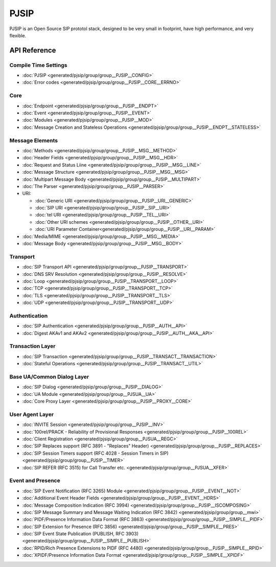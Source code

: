 PJSIP
============================================

PJSIP is an Open Source SIP prototol stack, designed to be very small in footprint, 
have high performance, and very flexible.



API Reference
---------------------

Compile Time Settings
^^^^^^^^^^^^^^^^^^^^^^^^^^^^^^^^^^^^^^
- :doc:`PJSIP <generated/pjsip/group/group__PJSIP__CONFIG>`
- :doc:`Error codes <generated/pjsip/group/group__PJSIP__CORE__ERRNO>`

Core
^^^^^^^^^^^^^^^^^^^^^^^^^^^^^^^^^^^^^^
- :doc:`Endpoint <generated/pjsip/group/group__PJSIP__ENDPT>`
- :doc:`Event <generated/pjsip/group/group__PJSIP__EVENT>`
- :doc:`Modules <generated/pjsip/group/group__PJSIP__MOD>`
- :doc:`Message Creation and Stateless Operations <generated/pjsip/group/group__PJSIP__ENDPT__STATELESS>`

Message Elements
^^^^^^^^^^^^^^^^^^^^^^^^^^^^^^^^^^^^^^
- :doc:`Methods <generated/pjsip/group/group__PJSIP__MSG__METHOD>`
- :doc:`Header Fields <generated/pjsip/group/group__PJSIP__MSG__HDR>`
- :doc:`Request and Status Liine <generated/pjsip/group/group__PJSIP__MSG__LINE>`
- :doc:`Message Structure <generated/pjsip/group/group__PJSIP__MSG__MSG>`
- :doc:`Multipart Message Body <generated/pjsip/group/group__PJSIP__MULTIPART>`
- :doc:`The Parser <generated/pjsip/group/group__PJSIP__PARSER>`
- URI:

  - :doc:`Generic URI <generated/pjsip/group/group__PJSIP__URI__GENERIC>`
  - :doc:`SIP URI <generated/pjsip/group/group__PJSIP__SIP__URI>`
  - :doc:`tel URI <generated/pjsip/group/group__PJSIP__TEL__URI>`
  - :doc:`Other URI schemes <generated/pjsip/group/group__PJSIP__OTHER__URI>`
  - :doc:`URI Parameter Container<generated/pjsip/group/group__PJSIP__URI__PARAM>`
  
- :doc:`Media/MIME <generated/pjsip/group/group__PJSIP__MSG__MEDIA>`
- :doc:`Message Body <generated/pjsip/group/group__PJSIP__MSG__BODY>`


Transport
^^^^^^^^^^^^^^^^^^^^^^^^^^^^^^^^^^^^^^
- :doc:`SIP Transport API <generated/pjsip/group/group__PJSIP__TRANSPORT>`
- :doc:`DNS SRV Resolution <generated/pjsip/group/group__PJSIP__RESOLVE>`
- :doc:`Loop <generated/pjsip/group/group__PJSIP__TRANSPORT__LOOP>`
- :doc:`TCP <generated/pjsip/group/group__PJSIP__TRANSPORT__TCP>`
- :doc:`TLS <generated/pjsip/group/group__PJSIP__TRANSPORT__TLS>`
- :doc:`UDP <generated/pjsip/group/group__PJSIP__TRANSPORT__UDP>`


Authentication
^^^^^^^^^^^^^^^^^^^^^^^^^^^^^^^^^^^^^^
- :doc:`SIP Authentication <generated/pjsip/group/group__PJSIP__AUTH__API>`
- :doc:`Digest AKAv1 and AKAv2 <generated/pjsip/group/group__PJSIP__AUTH__AKA__API>`

Transaction Layer
^^^^^^^^^^^^^^^^^^^^^^^^^^^^^^^^^^^^^^
- :doc:`SIP Transaction <generated/pjsip/group/group__PJSIP__TRANSACT__TRANSACTION>`
- :doc:`Stateful Operations <generated/pjsip/group/group__PJSIP__TRANSACT__UTIL>`

Base UA/Common Dialog Layer
^^^^^^^^^^^^^^^^^^^^^^^^^^^^^^^^^^^^^^
- :doc:`SIP Dialog <generated/pjsip/group/group__PJSIP__DIALOG>`
- :doc:`UA Module <generated/pjsip/group/group__PJSUA__UA>`
- :doc:`Core Proxy Layer <generated/pjsip/group/group__PJSIP__PROXY__CORE>`

User Agent Layer
^^^^^^^^^^^^^^^^^^^^^^^^^^^^^^^^^^^^^^
- :doc:`INVITE Session <generated/pjsip/group/group__PJSIP__INV>`
- :doc:`100rel/PRACK - Reliability of Provisional Responses <generated/pjsip/group/group__PJSIP__100REL>`
- :doc:`Client Registration <generated/pjsip/group/group__PJSUA__REGC>`
- :doc:`SIP Replaces support (RFC 3891 - "Replaces" Header) <generated/pjsip/group/group__PJSIP__REPLACES>`
- :doc:`SIP Session Timers support (RFC 4028 - Session Timers in SIP) <generated/pjsip/group/group__PJSIP__TIMER>`
- :doc:`SIP REFER (RFC 3515) for Call Transfer etc. <generated/pjsip/group/group__PJSUA__XFER>`

Event and Presence
^^^^^^^^^^^^^^^^^^^^^^^^^^^^^^^^^^^^^^
- :doc:`SIP Event Notification (RFC 3265) Module <generated/pjsip/group/group__PJSIP__EVENT__NOT>`
- :doc:`Additional Event Header Fields <generated/pjsip/group/group__PJSIP__EVENT__HDRS>`
- :doc:`Message Composition Indication (RFC 3994) <generated/pjsip/group/group__PJSIP__ISCOMPOSING>`
- :doc:`SIP Message Summary and Message Waiting Indication (RFC 3842) <generated/pjsip/group/group__mwi>`
- :doc:`PIDF/Presence Information Data Format (RFC 3863) <generated/pjsip/group/group__PJSIP__SIMPLE__PIDF>`
- :doc:`SIP Extension for Presence (RFC 3856) <generated/pjsip/group/group__PJSIP__SIMPLE__PRES>`
- :doc:`SIP Event State Publication (PUBLISH, RFC 3903) <generated/pjsip/group/group__PJSIP__SIMPLE__PUBLISH>`
- :doc:`RPID/Rich Presence Extensions to PIDF (RFC 4480) <generated/pjsip/group/group__PJSIP__SIMPLE__RPID>`
- :doc:`XPIDF/Presence Information Data Format <generated/pjsip/group/group__PJSIP__SIMPLE__XPIDF>`
